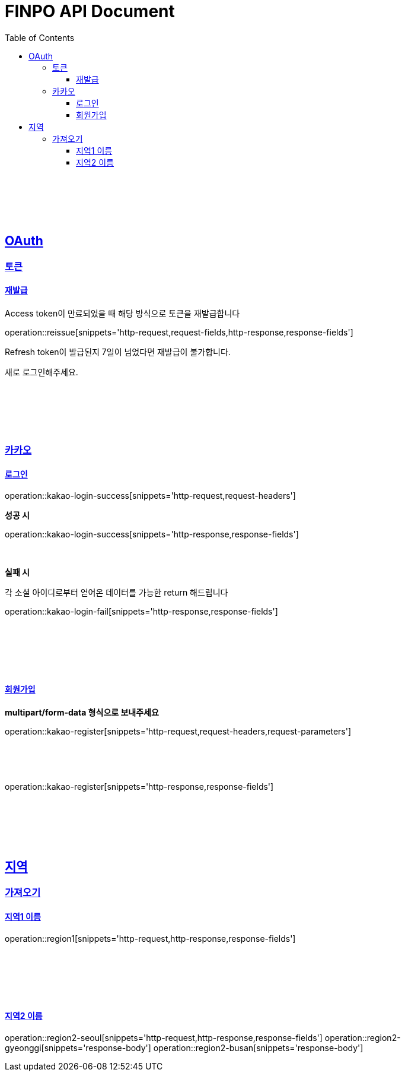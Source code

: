 
= FINPO API Document
:doctype: book
:icons: font
:source-highlighter: highlightjs
:toc: left
:toclevels: 3
:sectlinks:
:docinfo: shared-head

//include::overview.adoc[]

&nbsp;

&nbsp;

&nbsp;


== OAuth

=== 토큰

==== 재발급

Access token이 만료되었을 때 해당 방식으로 토큰을 재발급합니다

operation::reissue[snippets='http-request,request-fields,http-response,response-fields']

Refresh token이 발급된지 7일이 넘었다면 재발급이 불가합니다.

새로 로그인해주세요.

&nbsp;

&nbsp;

&nbsp;

=== 카카오

==== 로그인
operation::kakao-login-success[snippets='http-request,request-headers']
&nbsp;

**성공 시**

operation::kakao-login-success[snippets='http-response,response-fields']

&nbsp;
&nbsp;

**실패 시**

각 소셜 아이디로부터 얻어온 데이터를 가능한 return 해드립니다

operation::kakao-login-fail[snippets='http-response,response-fields']


&nbsp;

&nbsp;

&nbsp;

==== 회원가입

**multipart/form-data 형식으로 보내주세요**


operation::kakao-register[snippets='http-request,request-headers,request-parameters']

&nbsp;

&nbsp;

operation::kakao-register[snippets='http-response,response-fields']

&nbsp;

&nbsp;

&nbsp;


== 지역
=== 가져오기
==== 지역1 이름
operation::region1[snippets='http-request,http-response,response-fields']

&nbsp;

&nbsp;

&nbsp;

==== 지역2 이름
operation::region2-seoul[snippets='http-request,http-response,response-fields']
operation::region2-gyeonggi[snippets='response-body']
operation::region2-busan[snippets='response-body']
